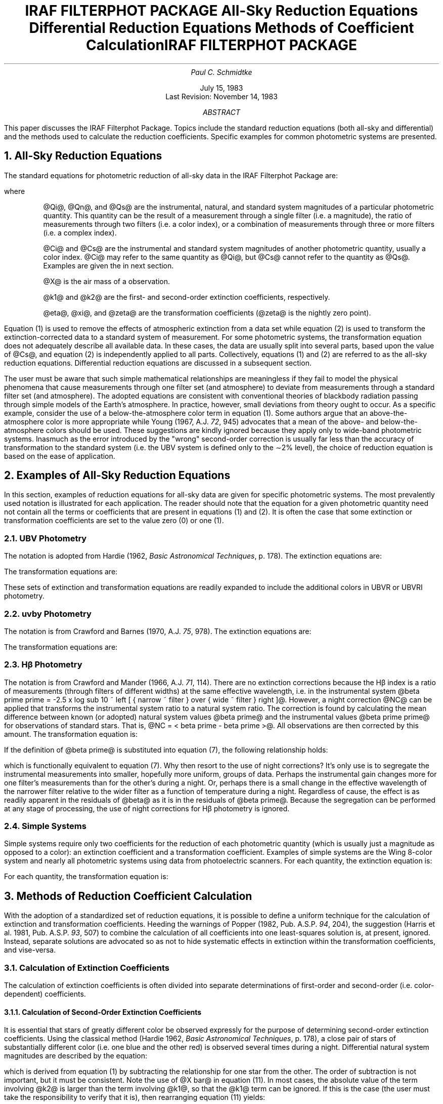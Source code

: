.RP
.ND
.TL
\s+3IRAF FILTERPHOT PACKAGE\s-3
.sp
All-Sky Reduction Equations
.br
Differential Reduction Equations
.br
Methods of Coefficient Calculation
.AU
Paul C. Schmidtke
.AI
.K2
.TU
.sp
July 15, 1983
.br
Last Revision: November 14, 1983
.AB
.PP
This paper discusses the IRAF Filterphot Package.
Topics include the standard reduction equations
(both all-sky and differential)
and the methods used to calculate the reduction coefficients.
Specific examples for common photometric systems are presented.
.AE
.TL
IRAF FILTERPHOT PACKAGE
.sp 2
.NH 
All-Sky Reduction Equations
.PP
The standard equations for photometric reduction of all-sky data in the
IRAF Filterphot Package are:
.sp
.EQ
delim @@
define = '~"="~'
define + '~"+"~'
define - '~"-"~'
define x '^\(bu^'
define Qi 'Q sub i'
define Qn 'Q sub n'
define Qs 'Q sub s'
define Ci 'C sub i'
define Cs 'C sub s'
define k1 'kappa sub 1'
define k2 'kappa sub 2'
.EN
.EQ I (1)
Qn = Qi - k1 x X - k2 x X x Ci
.EN
.EQ I (2)
Qs = eta x Qn + xi x Cs + zeta
.EN
where
.IP
@Qi@, @Qn@, and @Qs@ are the instrumental, natural,
and standard system magnitudes of a particular photometric quantity.
This quantity can be the result of a measurement through a single filter
(i.e. a magnitude),
the ratio of measurements through two filters
(i.e. a color index),
or a combination of measurements through three or more filters
(i.e. a complex index).
.IP
@Ci@ and @Cs@ are the instrumental and standard system magnitudes
of another photometric quantity, usually a color index.
@Ci@ may refer to the same quantity as @Qi@,
but @Cs@ cannot refer to the quantity as @Qs@.
Examples are given the in next section.
.IP
@X@ is the air mass of a observation.
.IP
@k1@ and @k2@ are the first- and second-order extinction coefficients,
respectively.
.IP
@eta@, @xi@, and @zeta@ are the transformation coefficients
(@zeta@ is the nightly zero point).
.LP
Equation (1) is used to remove the effects of atmospheric extinction
from a data set while equation (2) is used to transform the
extinction-corrected data to a standard system of measurement.
For some photometric systems,
the transformation equation does not adequately
describe all available data.
In these cases, the data are usually split into several parts,
based upon the value of @Cs@, and
equation (2) is independently applied to all parts.
Collectively, equations (1) and (2) are referred to as the all-sky
reduction equations.
Differential reduction equations are discussed in a subsequent section.
.PP
The user must be aware that such simple mathematical relationships
are meaningless if they fail to model the physical phenomena
that cause measurements through one filter set (and atmosphere)
to deviate from measurements through a standard filter set (and atmosphere).
The adopted equations are consistent with conventional theories of
blackbody radiation passing through simple models of the Earth's atmosphere.
In practice, however, small deviations from theory ought to occur.
As a specific example,
consider the use of a below-the-atmosphere color term in equation (1).
Some authors argue that an above-the-atmosphere color is more appropriate
while Young (1967, A.J. \fI72\fP, 945)
advocates that a mean of the above- and
below-the-atmosphere colors should be used.
These suggestions are kindly ignored because they apply only to wide-band
photometric systems.
Inasmuch as the error introduced by the "wrong" second-order correction
is usually far less than the accuracy of transformation to the standard system
(i.e. the UBV system is defined only to the \(ap2% level),
the choice of reduction equation is based on the ease of application.
.NH
Examples of All-Sky Reduction Equations
.PP
In this section,
examples of reduction equations for all-sky data are given for specific
photometric systems.
The most prevalently used notation is illustrated for each application.
The reader should note that the equation for a given photometric quantity
need not contain all the terms or coefficients that
are present in equations (1) and (2).
It is often the case that some extinction or transformation coefficients
are set to the value zero (0) or one (1).
.NH 2
UBV Photometry
.PP
The notation is adopted from Hardie
(1962, \fIBasic Astronomical Techniques\fP, p. 178).
The extinction equations are:
.EQ I (3.a)
v sub 0 = v - k prime sub v x X
- k prime prime sub v x X x (b-v)
.EN
.EQ I (3.b)
(b-v) sub 0 = (b-v) - k prime sub bv x X
- k prime prime sub by x X x (b-v)
.EN
.EQ I (3.c)
(u-b) sub 0 = (u-b) - k prime sub ub x X
.EN
The transformation equations are:
.EQ I (4.a)
V = v sub 0 + epsilon x (B-V) + zeta sub v
.EN
.EQ I (4.b)
(B-V) = mu x (b-v) sub 0 + zeta sub bv
.EN
.EQ I (4.c)
(U-B) = psi x (u-b) sub 0 + zeta sub ub
.EN
These sets of extinction and transformation equations are
readily expanded to include the additional colors in
UBVR or UBVRI photometry.
.NH 2
uvby Photometry
.PP
The notation is from Crawford and Barnes
(1970, A.J. \fI75\fP, 978).
The extinction equations are:
.EQ I (5.a)
y sub obs = y prime - K x X
.EN
.EQ I (5.b)
(b-y) sub obs = (b-y) prime - K sub 1 x X
.EN
.EQ I (5.c)
m sub 1 sub obs = m sub 1 prime - K sub 2 x X
.EN
.EQ I (5.d)
c sub 1 sub obs = c sub 1 prime - K sub 3 x X
.EN
The transformation equations are:
.EQ I (6.a)
V = y sub obs + B x (b-y) + A
.EN
.EQ I (6.b)
(b-y) = D x (b-y) sub obs + C
.EN
.EQ I (6.c)
m sub 1 = F x m sub 1 sub obs + J x (b-y) + E
.EN
.EQ I (6.d)
c sub 1 = H x c sub 1 sub obs + I x (b-y) + G
.EN
.NH 2
H\(*b Photometry
.PP
The notation is from Crawford and Mander
(1966, A.J. \fI71\fP, 114).
There are no extinction corrections because the H\(*b index is a ratio
of measurements (through filters of different widths) at the same
effective wavelength,
i.e. in the instrumental system
@beta prime prime = -2.5 x log sub 10 ~
left [ { narrow ~ filter } over { wide ~ filter } right ]@.
However, a night correction @NC@ can be applied that
transforms the instrumental system ratio to a natural system ratio.
The correction is found by calculating the mean difference
between known (or adopted) natural system
values @beta prime@ and the instrumental values @beta prime prime@
for observations of standard stars.
That is, @NC = < beta prime - beta prime >@.
All observations are then corrected by this amount.
The transformation equation is:
.EQ I (7)
beta = B x beta prime + A
.EN
If the definition of @beta prime@ is substituted into equation (7),
the following relationship holds:
.EQ I (8)
beta = B x beta prime prime + ( B x NC + A )
.EN
which is functionally equivalent to equation (7).
Why then resort to the use of night corrections?
It's only use is to segregate the instrumental measurements into
smaller, hopefully more uniform, groups of data.
Perhaps the instrumental gain changes more for one filter's measurements
than for the other's during a night.
Or, perhaps there is a small change in the effective wavelength
of the narrower filter relative to the wider filter as a function of
temperature during a night.
Regardless of cause,
the effect is as readily apparent in the residuals of @beta@ as it is
in the residuals of @beta prime@.
Because the segregation can be performed at any stage of processing,
the use of night corrections for H\(*b photometry is ignored.
.NH 2
Simple Systems
.PP
Simple systems require only two coefficients for
the reduction of each photometric quantity
(which is usually just a magnitude as opposed to a color):
an extinction coefficient and a transformation coefficient.
Examples of simple systems are
the Wing 8-color system and nearly all photometric systems using
data from photoelectric scanners.
For each quantity, the extinction equation is:
.EQ I (9)
M sub n = M sub i - A x X
.EN
For each quantity, the transformation equation is:
.EQ I (10)
M sub s = M sub n + Z
.EN
.NH
Methods of Reduction Coefficient Calculation
.PP
With the adoption of a standardized set of reduction equations,
it is possible to define a uniform technique for the calculation of
extinction and transformation coefficients.
Heeding the warnings of Popper
(1982, Pub. A.S.P. \fI94\fP, 204),
the suggestion
(Harris et al. 1981, Pub. A.S.P. \fI93\fP, 507)
to combine the calculation of all coefficients into one least-squares
solution is, at present, ignored.
Instead, separate solutions are advocated so as not to hide
systematic effects in extinction within the transformation coefficients,
and vise-versa.
.NH 2
Calculation of Extinction Coefficients
.PP
The calculation of extinction coefficients is often divided
into separate determinations of first-order
and second-order (i.e. color-dependent) coefficients.
.NH 3
Calculation of Second-Order Extinction Coefficients
.PP
It is essential that stars of greatly different color be observed
expressly for the purpose of determining second-order extinction coefficients.
Using the classical method (Hardie
1962, \fIBasic Astronomical Techniques\fP, p. 178),
a close pair of stars
of substantially different color (i.e. one blue and the other red)
is observed several times during a night.
Differential natural system magnitudes are described by the equation:
.EQ I (11)
DELTA Qn = DELTA Qi - k1 x DELTA X - k2 x X bar x DELTA Ci
.EN
which is derived from equation (1) by subtracting the relationship
for one star from the other.
The order of subtraction is not important, but it must be consistent.
Note the use of  @X bar@ in equation (11).
In most cases, the absolute value of the term involving @k2@
is larger than the term involving @k1@,
so that the @k1@ term can be ignored.
If this is the case (the user must take the responsibility
to verify that it is), then rearranging equation (11) yields:
.EQ I (12)
DELTA Qi = k2 x X bar x DELTA Ci + DELTA Qn
.EN
which is a linear equation with two unknowns
that can calculated with least-squares techniques.
Therefore, two differential measurements are needed to determine @k2@,
and three are needed if an error estimate is desired.
.NH 3
Calculation of First-Order Extinction Coefficients
.PP
Schmidtke (1982, International Amateur-Professional
Photoelectric Photometry Comm. No. \fI9\fP, p. 95) has demonstrated
three unique methods for calculating the extinction
coefficients in simple systems:
weighted-average, standard-star, and global.
All three methods, however, can be generalized to include the color term
of equation (1).
.NH 4
Weighted-Average Method
.PP
Equation (1) can be rearranged so that:
.EQ I (13)
left [ Qi - k2 x X x Ci right ] = k1 x X + Qn
.EN
which is a linear equation with two unknowns if
one of the following conditions is met:
.DS
@k2@ is zero (0) by definition
@k2@ is assumed to be zero and the range of @Ci@ is restricted
@k2@ is known from previous calculations
.DE
In each case,
the left side of equation (13) is now defined, and the value of
@k1@ and its error estimate can be found by least-squares techniques.
The adopted value of @k1@ is a weighted-average of separate
determinations for each star with multiple measurements.
There is no restriction on the nature of the stars used to calculate @k1@,
other than the lack of variability during a night.
They can be standard, program, or (intentionally designated) extinction
stars.
Various weighting schemes have been proposed.
Inasmuch as the purpose of such schemes is to weight the good
determinations of @k1@ at the expense of the poor,
it is suggested that the weight of each determination
be the product of the number of observations
times the range of airmass for that star.
With this technique,
a few observations over a large air mass are equivalent to
many observations over a small air mass.
.PP
A simultaneous solution of @k1@ and @k2@ is possible by rearranging
equation (13) so that @k2@ is on the right side of the equation.
The resultant linear equation contains three unknowns,
which can be solved by least-squares techniques.
The use of this variation in calculation, however, is
likely to troublesome.
The range of @Ci@ is small for an individual star,
yielding a poor estimate for @k2@.
As a result, the determination of @k1@ is also degraded.
.NH 4
Standard-Star Method
.PP
The standard-star method utilizes known values of @Qs@ for standard stars
at the expense of introducing coefficients from the transformation equation.
Equations (1) and (2) can be combined and rearranged so that:
.EQ I (14)
left [ Qi - { Qs over eta } - k2 x X x Ci + { xi x Cs over eta } right ] =
k1 x X - { zeta over eta }
.EN
which is a linear equation with two unknowns if
one of the following conditions is met:
.DS
@k2@ is zero (0) by definition
@k2@ is assumed to be zero and the range of @Ci@ is restricted
@k2@ is known from previous calculations
.DE
and if one of the following conditions is met:
.DS
@xi@ is zero (0) by definition
@xi@ is assumed to be zero and the range of @Cs@ is restricted
@xi@ is approximately known from previous calculations
.DE
and if one of the following conditions is met:
.DS
@eta@ is one (1) by definition
@eta@ is assumed to be one and the ranges of @Cs@ and @Qs@ are restricted
@eta@ is approximately known from previous calculations
.DE
In each combination of cases,
the left side of equation (14) is now defined, and the value of
@k1@ and its error estimate can be found by least-squares techniques.
Note that all observations of stars with known standard values
are used in a single determination of @k1@.
Unlike the weighed-average method,
there is no restriction on the number of observations of each star;
that is, a single observation of one star can be used with a single
observation of another.
The user must be aware, however, that errors
in the known standard values
can yield systematic errors in @k1@.
This method of calculation is frequently used for narrow-band
(i.e. simple) photometric systems.
.PP
A variation of the standard-star method of calculation is to
rearrange equation (14) so that the term involving @k2@ is on the
right side of the equation.
The resultant linear equation contains three equations, which
can be calculated using standard techniques.
Unlike a similar variation of the weighted-average method,
a simultaneous solution of @k1@ and @k2@ can produce
good results, provided there is a suitable range of standard star colors.
.NH 4
Global Method
.PP
The global method is a simultaneous least-squares solution using
all measurements of multiply-observed stars.
Let @delta Qn@ be the residual of a given observation from
its theoretical value, then:
.EQ I (15)
delta Qn = Qs - left [ eta x left [ Qi - k1 x X - k2 x X x Ci right ]
+ xi x Cs + zeta right ]
.EN
In the global method, values of the coefficients are sought
so that @sum ^ [ delta Qn ] sup 2@ for all observations be a minimum.
The following relationship must be satisfied:
.EQ I (16)
{ partial ^ sum ^ [ delta Qn ] sup 2 } over { partial ^ k1 } = 0
.EN
Equation (15) can substituted in equation (16), and the resultant
relationship expanded.
In the expansion, terms involving @Qs@ cancel each other.
The gory details of this process were first pointed out to
the author by D. S. Hayes;
they will not be reproduced here.
The value of @k1@ is given by:
.EQ I (17)
k1 = { sum from j=1 to J sum from k=1 to K sub j
^ alpha sub jk x X sub jk
- sum from j=1 to J ^ left [
{ 1 over K sub j }
x sum from k=1 to K sub j ^ alpha sub jk
x sum from k=1 to K sub j ^ X sub jk right ] } over
{ sum from j=1 to J sum from k=1 to K sub j
^ X sub jk sup 2
- sum from j=1 to J ^ left [
{ 1 over K sub j }
x left [ sum from k=1 to K sub j ^ X sub jk right ] sup 2 right ] }
.EN
where @alpha = Qi - k2 x X x Ci + xi x { Cs over eta }@.
The subscript @jk@ refers to the @k sup roman th@ observation
of the @j sup roman th@ star.
The number of extinction stars is @J@, and the number of observations of
a given star is @K sub j@.
The value of @k1@ and its error estimate, which is defined using terms
similar to those in equation (17),
can be calculated if one of the following conditions is met:
.DS
@k2@ is zero (0) by definition
@k2@ is assumed to be zero and the range of @Ci@ is restricted
@k2@ is known from previous calculations
.DE
and if one of the following conditions is met:
.DS
@xi@ is zero (0) by definition
@xi@ is assumed to be zero and the range of @Cs@ is restricted
@xi@ is approximately known from previous calculations
.DE
and if one of the following conditions is met:
.DS
@eta@ is one (1) by definition
@eta@ is assumed to be one and the range of @Ci@ is restricted
@eta@ is approximately known from previous calculations
.DE
These conditions are identical to those required by the
standard-star method,
except for the lack of restrictions on @Qs@.
The advantage of the global method compared to the standard-star method,
therefore, is the independence from standard star values,
provided @xi = 0@.
If @xi = 0@ and @eta = 1@, then the necessary conditions
to calculate @k1@ are identical to those for the weighed-average method.
The advantage of the global method compared to the weighted-average method
is a much more accurate determination of @k1@,
which has been demonstrated with synthetic data for simple photometric systems.
.PP
A simultaneous solution for both @k1@ and @k2@ using the global
method of calculation is, in theory, possible.
The equations, however, have not been written out in detail.
Work in this area is continuing.
.NH 2
Calculation of Transformation Coefficients
.PP
Extinction-corrected data can be transformed to a standard system
by means of equation (2).
Following common practice,
if a single equation does not adequately describe all data,
they can be subdivided into smaller segments so that
each portion can be modeled by equation (2).
The separation is usually based on the value of @Cs@.
At present, higher order terms are prohibited.
The calculation of coefficients @eta@, @xi@, and @zeta@
and their error estimates is a straightforward least-squares problem.
From the examples given previously, the user should note that
some photometric systems require the determination
of only one or two coefficients, not all three.
The legitimate combinations are @zeta@ alone (i.e. @eta = 1@ and @xi = 0@),
@eta@ plus @zeta@ (i.e. @xi = 0@),
@xi@ plus @zeta@ (i.e. @eta = 1@),
and, of course, @eta@ plus @xi@ plus @zeta@.
In particular, the combination of @eta@ plus @xi@ is considered invalid
because a nightly zero point must be present in the transformation equation.
.NH
Differential Reduction Equations
.PP
As originally stated,
equations (1) and (2) are used for the reduction of all-sky photometry.
In differential photometry, however,
two stars are observed: a variable (i.e. program) star and
a comparison (i.e. a psuedo-standard) star.
They ought to be relatively close to each other in the sky,
have approximately the same photometric colors,
and be observed in rapid succession.
If these conditions are met,
it can be assumed that the atmospheric and instrumental conditions
effecting both stars are nearly identical
and that the accuracy of the results is increased by
measuring the variable star relative to the comparison.
That is, differential magnitudes between the two stars can be
measured more precisely than separate all-sky magnitudes for each star.
The differential reduction equations, found by subtracting the
all-sky relationship for one star from the other, are:
.EQ I (18)
DELTA Qn = DELTA Qi - k1 x DELTA X - k2 x X bar x DELTA Ci
.EN
.EQ I (19)
DELTA Qs = eta x DELTA Qn + xi x DELTA Cs
.EN
where the order of subtraction is not important,
but it must be consistent.
An equation similar to equation (18) can be used
in the determination of @k2@, as described in a previous section.
In that case, the stars (i.e. blue-red pairs) are sufficiently close
in the sky that the term @k1 x DELTA X@ can be ignored.
In the general case, however, the term must be included.
For differential photometry,
it is assumed that values for all reduction coefficients are
derived from all-sky photometry,
using data explicitly obtained for such calculations.
.PP
It is common to insert an additional star into the observing
sequence: a check (i.e. another psuedo-standard) star.
This star is also reduced differentially, relative to the designated
comparison star.
If the differential magnitudes are not constant
(from night to night or from observing run to observing run),
then one of these supposed-constant stars is in fact variable.
That is, the check star is used to check the constancy of the comparison star.
.NH
Examples of Differential Reduction Equations
.PP
In this section,
examples of differential reduction equations are given for
the UBV photometric system.
The notation is adopted from Hardie
(1962, \fIBasic Astronomical Techniques\fP, p. 178).
The differential extinction equations are:
.EQ I (20.a)
DELTA v sub 0 = DELTA v - k prime sub v x DELTA X
- k prime prime sub v x X bar x DELTA (b-v)
.EN
.EQ I (20.b)
DELTA (b-v) sub 0 = DELTA (b-v) - k prime sub bv x DELTA X
- k prime prime sub by x X bar x DELTA (b-v)
.EN
.EQ I (20.c)
DELTA (u-b) sub 0 = DELTA (u-b) - k prime sub ub x DELTA X
.EN
The transformation equations are:
.EQ I (21.a)
DELTA V = DELTA v sub 0 + epsilon x DELTA (B-V)
.EN
.EQ I (21.b)
DELTA (B-V) = mu x DELTA (b-v) sub 0
.EN
.EQ I (21.c)
DELTA (U-B) = psi x DELTA (u-b) sub 0
.EN
These sets of extinction and transformation equations are
readily expanded to include the additional colors in
UBVR or UBVRI differential photometry.

